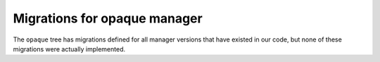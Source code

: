#############################
Migrations for opaque manager
#############################

The ``opaque`` tree has migrations defined for all manager versions that have existed in our code, but none of these migrations were actually implemented.

